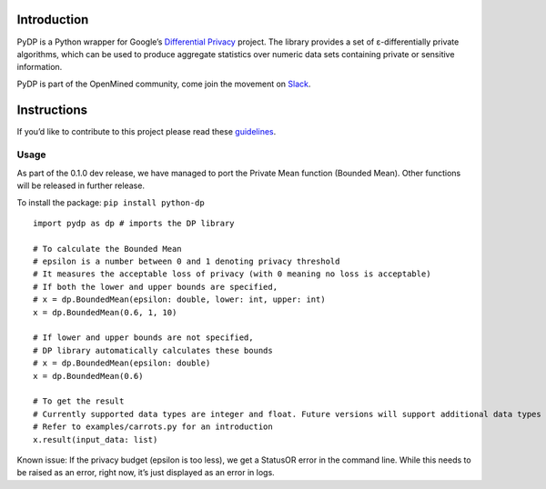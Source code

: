 Introduction
============

PyDP is a Python wrapper for Google’s `Differential Privacy`_ project.
The library provides a set of ε-differentially private algorithms, which
can be used to produce aggregate statistics over numeric data sets
containing private or sensitive information.

PyDP is part of the OpenMined community, come join the movement on
`Slack`_.

Instructions
============

If you’d like to contribute to this project please read these
`guidelines`_.

Usage
-----

As part of the 0.1.0 dev release, we have managed to port the Private
Mean function (Bounded Mean). Other functions will be released in
further release.

To install the package: ``pip install python-dp``

::

   import pydp as dp # imports the DP library

   # To calculate the Bounded Mean
   # epsilon is a number between 0 and 1 denoting privacy threshold
   # It measures the acceptable loss of privacy (with 0 meaning no loss is acceptable)
   # If both the lower and upper bounds are specified, 
   # x = dp.BoundedMean(epsilon: double, lower: int, upper: int)
   x = dp.BoundedMean(0.6, 1, 10)

   # If lower and upper bounds are not specified, 
   # DP library automatically calculates these bounds
   # x = dp.BoundedMean(epsilon: double)
   x = dp.BoundedMean(0.6)

   # To get the result
   # Currently supported data types are integer and float. Future versions will support additional data types
   # Refer to examples/carrots.py for an introduction
   x.result(input_data: list)

Known issue: If the privacy budget (epsilon is too less), we get a
StatusOR error in the command line. While this needs to be raised as an
error, right now, it’s just displayed as an error in logs.

.. _Differential Privacy: https://github.com/google/differential-privacy
.. _Slack: http://slack.openmined.org/
.. _guidelines: https://github.com/OpenMined/PyDP/blob/master/contributing.md